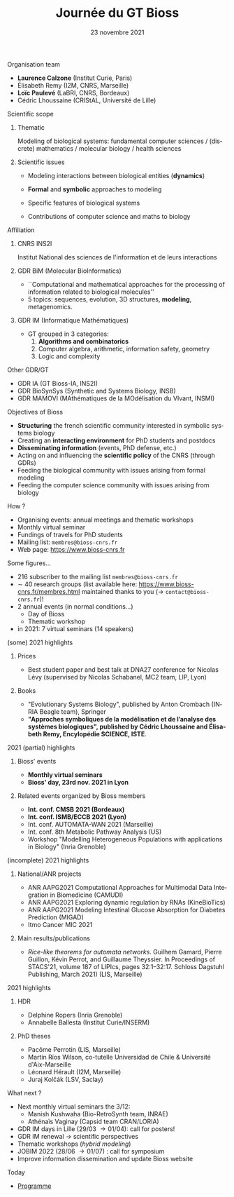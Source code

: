 #+TITLE: Journée du GT Bioss
#+AUTHOR:
#+EMAIL: cedric.lhoussaine@univ-lille.fr
#+DATE: 23 novembre 2021
#+LANGUAGE: fr
#+EXCLUDE_TAGS: noexport
#+LATEX_CLASS: beamer
#+LATEX_CLASS_OPTIONS: [presentation]
# +LaTeX_HEADER: \usepackage{emoji}
#+LaTeX_HEADER: \usepackage[utf8]{inputenc}
#+BEAMER_THEME: Metropolis
#+OPTIONS: title:t author:t creator:nil timestamp:nil num:nil toc:nil H:1
#+STARTUP: beamer indent hidestars
#+COMPANY: GDR BiM / GDR IM

** Organisation team
- *Laurence Calzone* (Institut Curie, Paris)
- Élisabeth Remy (I2M, CNRS, Marseille)
- *Loïc Paulevé* (LaBRI, CNRS, Bordeaux)
- Cédric Lhoussaine (CRIStAL, Université de Lille)
** Scientific scope
*** Thematic
    Modeling of biological systems: fundamental computer sciences / (discrete) mathematics / molecular biology / health sciences
#+begin_comment
interdisciplinarité
#+end_comment

*** Scientific issues
- Modeling interactions between biological entities (*dynamics*)
  #+begin_comment
  vs. bioinfo traditionnelle qui décrit les entités
  #+end_comment
- *Formal* and *symbolic* approaches to modeling
  #+begin_comment
  vs. approche quantitatives (ODE, analyse numérique). Démonstrations de propriétés  des modèles (plus ou moins indépendantes des aspects quantitatifs)
  #+end_comment
- Specific features of biological systems
  #+begin_comment
  - comment modéliser de façon formelle des aspects propres et spécifiques aux systèmes biologiques
  - expl: aspects quantitatifs temporels et spatiaux (continuité, echelles, etc.), grande combinatoire, validation expérimentale difficile
  #+end_comment
- Contributions of computer science and maths to biology
  #+begin_comment
  inspiration/extension de méthode d'analyse de systèmes informatiques basées
  sur les automates, la vérification, la sémantique des langages de
  programmation, la logique, la programmation par contraintes, etc.
  #+end_comment
** Affiliation
*** CNRS INS2I
Institut National des sciences de l'information et de leurs interactions
*** GDR BiM (Molecular BioInformatics)
- ``Computational and mathematical approaches for the processing of information related to biological molecules''
- 5 topics: sequences, evolution, 3D structures, *modeling*, metagenomics.
*** GDR IM (Informatique Mathématiques)
- GT grouped in 3 categories:
  1. *Algorithms and combinatorics*
  2. Computer algebra, arithmetic, information safety, geometry
  3. Logic and complexity
** Other GDR/GT
- GDR IA (GT Bioss-IA, INS2I)
- GDR BioSynSys (Synthetic and Systems Biology, INSB)
- GDR MAMOVI (MAthématiques de la MOdélisation du VIvant, INSMI)
** Objectives of Bioss
- *Structuring* the french scientific community interested in symbolic systems biology
- Creating an *interacting environment* for PhD students and postdocs
- *Disseminating information* (events, PhD defense, etc.)
- Acting on and influencing the *scientific policy* of the CNRS (through GDRs)
- Feeding the biological community with issues arising from formal modeling
- Feeding the computer science community with issues arising from biology
** How ?
- Organising events: annual meetings and thematic workshops
- Monthly virtual seminar
- Fundings of travels for PhD students
- Mailing list:  =membres@bioss-cnrs.fr=
- Web page: [[https://www.bioss-cnrs.fr][https://www.bioss-cnrs.fr]]
** Some figures...
- 216 subscriber to the mailing list =membres@bioss-cnrs.fr=
- $\sim$ 40 research groups
  (list available here: [[https://www.bioss-cnrs.fr/membres.html][https://www.bioss-cnrs.fr/membres.html]] maintained thanks to you ($\to$ =contact@bioss-cnrs.fr=)!
- 2 annual events (in normal conditions...)
  + Day of Bioss
  + Thematic workshop
- in 2021: 7 virtual seminars (14 speakers)
** (some) 2021 highlights
*** Prices
- Best student paper and best talk at DNA27 conference for Nicolas Lévy (supervised by Nicolas Schabanel, MC2 team, LIP, Lyon)
*** Books
- "Evolutionary Systems Biology", published by Anton Crombach (INRIA Beagle team), Springer
- *"Approches symboliques de la modélisation et de l’analyse des systèmes
  biologiques", published by Cédric Lhoussaine and Élisabeth Remy, Encylopédie SCIENCE, ISTE*.
** 2021 (partial) highlights
*** Bioss' events
- *Monthly virtual seminars*
- *Bioss' day, 23rd nov. 2021 in Lyon*
*** Related events organized by Bioss members
- *Int. conf. CMSB 2021 (Bordeaux)*
- *Int. conf. ISMB/ECCB 2021 (Lyon)*
- Int. conf. AUTOMATA-WAN 2021 (Marseille)
- Int. conf. 8th Metabolic Pathway Analysis (US)
- Workshop "Modelling Heterogeneous Populations with applications in Biology" (Inria Grenoble)
** (incomplete) 2021 highlights
*** National/ANR projects
#+begin_export latex
{\scriptsize
#+end_export
- ANR AAPG2021 Computational Approaches for Multimodal Data Integration in Biomedicine (CAMUDI)
- ANR AAPG2021 Exploring dynamic regulation by RNAs (KineBioTics)
- ANR AAPG2021 Modeling Intestinal Glucose Absorption for Diabetes Prediction (MIGAD)
- Itmo Cancer MIC 2021
#+begin_export latex
}
#+end_export
*** Main results/publications
#+begin_export latex
{\scriptsize
#+end_export
- /Rice-like theorems for automata networks/. Guilhem Gamard, Pierre Guillon, Kévin Perrot, and Guillaume Theyssier. In Proceedings of STACS'21, volume 187 of LIPIcs, pages 32:1--32:17. Schloss Dagstuhl Publishing, March 2021) (LIS, Marseille)
#+begin_export latex
}
#+end_export
** 2021 highlights
*** HDR
#+begin_export latex
{\scriptsize
#+end_export
- Delphine Ropers (Inria Grenoble)
- Annabelle Ballesta (Institut Curie/INSERM)
#+begin_export latex
}
#+end_export
*** PhD theses
#+begin_export latex
{\scriptsize
#+end_export
- Pacôme Perrotin (LIS, Marseille)
- Martín Ríos Wilson, co-tutelle Universidad de Chile & Université d'Aix-Marseille
- Léonard Hérault (I2M, Marseille)
- Juraj Kolčák (LSV, Saclay)
#+begin_export latex
}
#+end_export

** What next ?
- Next monthly virtual seminars the 3/12:
  + Manish Kushwaha (Bio-RetroSynth team, INRAE)
  + Athénaïs Vaginay (Capsid team CRAN/LORIA)
- GDR IM days in Lille (29/03 \to 01/04): \alert{call for posters}!
- GDR IM renewal \to scientific perspectives
- Thematic workshops (/hybrid modeling/)
- JOBIM 2022 (28/06 \to 01/07) : \alert{call for symposium}
- Improve information dissemination and update Bioss website

** Today
- [[https://www.bioss-cnrs.fr/events/jnbioss2021/][Programme]]
